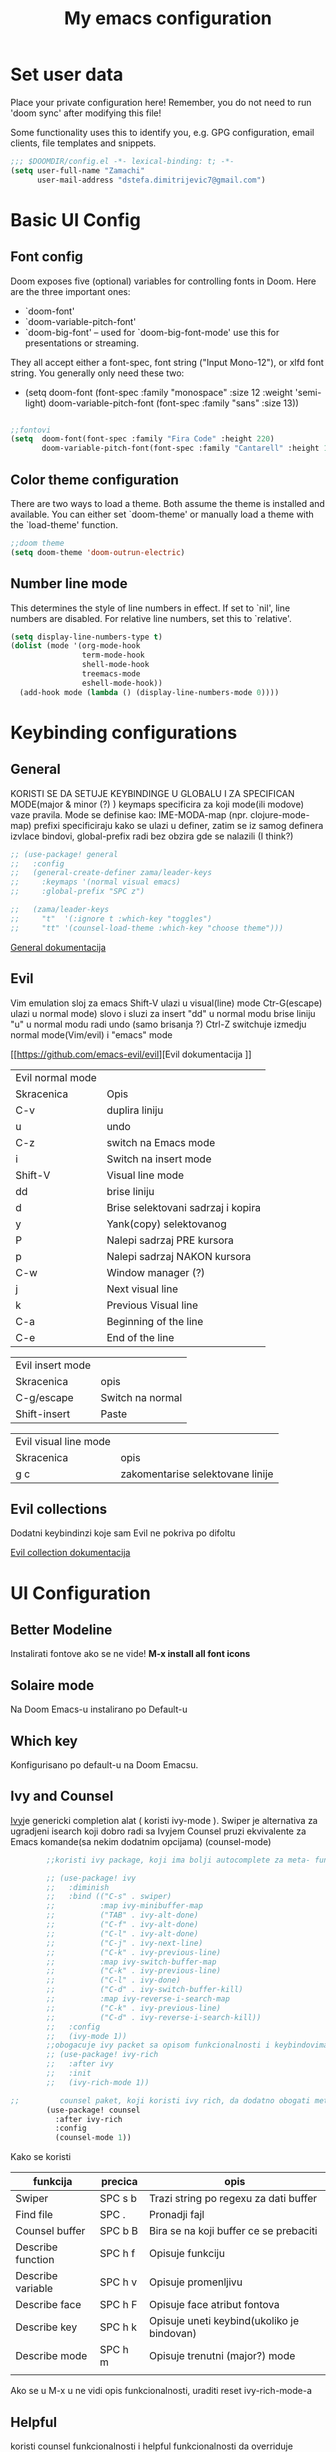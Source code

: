 #+TITLE: My emacs configuration

* Set user data

Place your private configuration here! Remember, you do not need to run 'doom
sync' after modifying this file!

Some functionality uses this to identify you, e.g. GPG configuration, email
clients, file templates and snippets.

#+begin_src emacs-lisp
;;; $DOOMDIR/config.el -*- lexical-binding: t; -*-
(setq user-full-name "Zamachi"
      user-mail-address "dstefa.dimitrijevic7@gmail.com")
#+end_src

* Basic UI Config

** Font config

Doom exposes five (optional) variables for controlling fonts in Doom. Here
are the three important ones:

 + `doom-font'
 + `doom-variable-pitch-font'
 + `doom-big-font' -- used for `doom-big-font-mode' use this for
   presentations or streaming.

They all accept either a font-spec, font string ("Input Mono-12"), or xlfd
font string. You generally only need these two:
 - (setq doom-font (font-spec :family "monospace" :size 12 :weight 'semi-light)
        doom-variable-pitch-font (font-spec :family "sans" :size 13))

#+begin_src emacs-lisp

;;fontovi
(setq  doom-font(font-spec :family "Fira Code" :height 220)
       doom-variable-pitch-font(font-spec :family "Cantarell" :height 130))
#+end_src

** Color theme configuration

 There are two ways to load a theme. Both assume the theme is installed and
 available. You can either set `doom-theme' or manually load a theme with the
 `load-theme' function.
#+begin_src emacs-lisp
;;doom theme
(setq doom-theme 'doom-outrun-electric)
#+end_src

** Number line mode
This determines the style of line numbers in effect. If set to `nil', line
numbers are disabled. For relative line numbers, set this to `relative'.

#+begin_src emacs-lisp
(setq display-line-numbers-type t)
(dolist (mode '(org-mode-hook
                term-mode-hook
                shell-mode-hook
                treemacs-mode
                eshell-mode-hook))
  (add-hook mode (lambda () (display-line-numbers-mode 0))))
#+end_src

* Keybinding configurations
** General

KORISTI SE DA SETUJE KEYBINDINGE U GLOBALU I ZA SPECIFICAN MODE(major & minor (?) )
keymaps specificira za koji mode(ili modove) vaze pravila. Mode se definise kao:
IME-MODA-map (npr. clojure-mode-map)
prefixi specificiraju kako se ulazi u definer, zatim se iz samog definera izvlace bindovi, global-prefix radi bez obzira gde se nalazili (I think?)

#+begin_src emacs-lisp
;; (use-package! general
;;   :config
;;   (general-create-definer zama/leader-keys
;;     :keymaps '(normal visual emacs)
;;     :global-prefix "SPC z")

;;   (zama/leader-keys
;;     "t"  '(:ignore t :which-key "toggles")
;;     "tt" '(counsel-load-theme :which-key "choose theme")))

#+end_src

[[https://github.com/noctuid/general.el][General dokumentacija]]
** Evil

Vim emulation sloj za emacs
Shift-V ulazi u visual(line) mode
Ctr-G(escape) ulazi u normal mode)
slovo i sluzi za insert
"dd" u normal modu brise liniju
"u" u normal modu radi undo (samo brisanja ?)
Ctrl-Z switchuje izmedju normal mode(Vim/evil) i "emacs" mode

[[https://github.com/emacs-evil/evil][Evil dokumentacija
]]
| Evil normal mode |                                    |
| Skracenica       | Opis                               |
| C-v              | duplira liniju                     |
| u                | undo                               |
| C-z              | switch na Emacs mode               |
| i                | Switch na insert mode              |
| Shift-V          | Visual line mode                   |
| dd               | brise liniju                       |
| d                | Brise selektovani sadrzaj i kopira |
| y                | Yank(copy) selektovanog            |
| P                | Nalepi sadrzaj PRE kursora         |
| p                | Nalepi sadrzaj NAKON kursora       |
| C-w              | Window manager (?)                 |
| j                | Next visual line                   |
| k                | Previous Visual line               |
| C-a              | Beginning of the line              |
| C-e              | End of the line                    |

| Evil insert mode |                  |
| Skracenica       | opis             |
| C-g/escape       | Switch na normal |
| Shift-insert     | Paste            |

| Evil visual line mode |                                  |
| Skracenica            | opis                             |
|-----------------------+----------------------------------|
| g c                   | zakomentarise selektovane linije |
** Evil collections

Dodatni keybindinzi koje sam Evil ne pokriva po difoltu

[[https://github.com/emacs-evil/evil-collection][Evil collection dokumentacija]]
* UI Configuration
** Better Modeline

Instalirati fontove ako se ne vide! *M-x install all font icons*

** Solaire mode

Na Doom Emacs-u instalirano po Default-u

** Which key

Konfigurisano po default-u na Doom Emacsu.

** Ivy and Counsel

[[https://oremacs.com/swiper/][Ivy]]je genericki completion alat ( koristi ivy-mode ).
Swiper je alternativa za ugradjeni isearch koji dobro radi sa Ivyjem
Counsel pruzi ekvivalente za Emacs komande(sa nekim dodatnim opcijama) (counsel-mode)

#+begin_src emacs-lisp
        ;;koristi ivy package, koji ima bolji autocomplete za meta- funkcional.(medju ostalim funkc.)

        ;; (use-package! ivy
        ;;   :diminish
        ;;   :bind (("C-s" . swiper)
        ;;          :map ivy-minibuffer-map
        ;;          ("TAB" . ivy-alt-done)
        ;;          ("C-f" . ivy-alt-done)
        ;;          ("C-l" . ivy-alt-done)
        ;;          ("C-j" . ivy-next-line)
        ;;          ("C-k" . ivy-previous-line)
        ;;          :map ivy-switch-buffer-map
        ;;          ("C-k" . ivy-previous-line)
        ;;          ("C-l" . ivy-done)
        ;;          ("C-d" . ivy-switch-buffer-kill)
        ;;          :map ivy-reverse-i-search-map
        ;;          ("C-k" . ivy-previous-line)
        ;;          ("C-d" . ivy-reverse-i-search-kill))
        ;;   :config
        ;;   (ivy-mode 1))
        ;;obogacuje ivy packet sa opisom funkcionalnosti i keybindovima(ako ih imaju)
        ;; (use-package! ivy-rich
        ;;   :after ivy
        ;;   :init
        ;;   (ivy-rich-mode 1))

;;         counsel paket, koji koristi ivy rich, da dodatno obogati meta-pretrage, C-x C-f i dr.
        (use-package! counsel
          :after ivy-rich
          :config
          (counsel-mode 1))
#+end_src

Kako se koristi

| funkcija          | precica | opis                                       |
|-------------------+---------+--------------------------------------------|
| Swiper            | SPC s b | Trazi string po regexu za dati buffer      |
| Find file         | SPC .   | Pronadji fajl                              |
| Counsel buffer    | SPC b B | Bira se na koji buffer ce se prebaciti     |
| Describe function | SPC h f | Opisuje funkciju                           |
| Describe variable | SPC h v | Opisuje promenljivu                        |
| Describe face     | SPC h F | Opisuje face atribut fontova               |
| Describe key      | SPC h k | Opisuje uneti keybind(ukoliko je bindovan) |
| Describe mode     | SPC h m | Opisuje trenutni (major?) mode             |
|                   |         |                                            |

Ako se u M-x u ne vidi opis funkcionalnosti, uraditi reset ivy-rich-mode-a

** Helpful

koristi counsel funkcionalnosti i helpful funkcionalnosti da overriduje defaultna ponasanja emacs-a npr. za describe-function ili bilo koje druge describe- funkcionalnosti
Na Doomu konfigurisano po default-u

** Text scaling
*** Hydra
Hydra se koristi kod buffer cycling-a, ali i za skaliranje teksta

Primer koriscenja: zamislimo da imamo C-c j i C-c k bindovano u konfiguraciji, i zelimo te dve komande da pozivamo u nekoj proizvoljnoj sekvenci, npr. C-c jjkkjkjkj, ovo nam dozvoljava Hydra paket, da ne pretiskamo C-c svaki put, vec samo jednom i da u sekvenci mozemo da zadajemo jjkkkjj naredbe, sto smo ovde iskoristili za povecavanje teksta.

#+begin_src emacs-lisp
  ;; (use-package! hydra
  ;;   :defer t)

  ;; (defhydra hydra-text-scale (:timeout 4)
  ;;   "scale text"
  ;;   ("j" text-scale-increase "in")
  ;;   ("k" text-scale-decrease "out")
  ;;   ("f" nil "finished" :exit t))

  ;; (zama/leader-keys
  ;;   "ts" '(hydra-text-scale/body :which-key "scale text"))
#+end_src

* Org mode
** Better font faces
#+begin_src emacs-lisp
(defun efs/org-font-setup ()
  ;; Replace list hyphen with dot
  (font-lock-add-keywords 'org-mode
                          '(("^ *\\([-]\\) "
                             (0 (prog1 () (compose-region (match-beginning 1) (match-end 1) "•"))))))

  ;; Set faces for heading levels
  (dolist (face '((org-level-1 . 1.2)
                  (org-level-2 . 1.1)
                  (org-level-3 . 1.05)
                  (org-level-4 . 1.0)
                  (org-level-5 . 1.1)
                  (org-level-6 . 1.1)
                  (org-level-7 . 1.1)
                  (org-level-8 . 1.1)))
    (set-face-attribute (car face) nil :font "Cantarell" :weight 'regular :height (cdr face)))

  ;; Ensure that anything that should be fixed-pitch in Org files appears that way
  (set-face-attribute 'org-block nil :foreground nil :inherit 'fixed-pitch)
  (set-face-attribute 'org-code nil   :inherit '(shadow fixed-pitch))
  (set-face-attribute 'org-table nil   :inherit '(shadow fixed-pitch))
  (set-face-attribute 'org-verbatim nil :inherit '(shadow fixed-pitch))
  (set-face-attribute 'org-special-keyword nil :inherit '(font-lock-comment-face fixed-pitch))
  (set-face-attribute 'org-meta-line nil :inherit '(font-lock-comment-face fixed-pitch))
  (set-face-attribute 'org-checkbox nil :inherit 'fixed-pitch))
#+end_src
** Basic org mode conf
#+begin_src emacs-lisp
  (defun efs/org-mode-setup ()
    (org-indent-mode)
    (variable-pitch-mode 1)
    (auto-fill-mode 0)
    (visual-line-mode 1)
    (setq evil-auto-indent nil))

  (use-package! org
    :commands (org-capture)
    :hook (org-mode . efs/org-mode-setup)
    :config
    (setq org-ellipsis " ▼"
          org-hide-emphasis-markers t)
    (efs/org-font-setup))
#+end_src
** Nicer bullets for headings
#+begin_src emacs-lisp
(use-package! org-bullets
  :after org
  :hook (org-mode . org-bullets-mode)
  :custom
  (org-bullets-bullet-list '("◉" "○" "●" "○" "●" "○" "●")))

#+end_src
** Center org buffers
#+begin_src emacs-lisp
(defun efs/org-mode-visual-fill ()
  (setq visual-fill-column-width 100
        visual-fill-column-center-text t)
  (visual-fill-column-mode 1))

(use-package! visual-fill-column
  :hook (org-mode . efs/org-mode-visual-fill))
#+end_src
** Configure babel languages
    Doom ih konfigurise za nas...
** Structure templates
#+begin_src emacs-lisp
    ;; (with-eval-after-load 'org
    ;;   (require 'org-tempo)

    ;;   (add-to-list 'org-structure-template-alist '("el" . "src emacs-lisp"))
    ;;   (add-to-list 'org-structure-template-alist '("py" . "src python"))
    ;;   (add-to-list 'org-structure-template-alist '("lua" . "src lua"))

    ;;   )

(after! org
  (require 'org-tempo)
  (add-to-list 'org-structure-template-alist '("el" . "src emacs-lisp"))
  (add-to-list 'org-structure-template-alist '("py" . "src python"))
  (add-to-list 'org-structure-template-alist '("lua" . "src lua"))
  )
#+end_src

** Auto-tangle configuration files

Basically automatically tangles this config file(saves it to another file), but just the codeblocks
  ;; (defun efs/org-babel-tangle-config ()
  ;;   (when (string-equal (buffer-file-name)
  ;;                       (expand-file-name "~/.doom.d/config.org"))
  ;;     ;; Dynamic scoping to the rescue
  ;;     (let ((org-confirm-babel-evaluate nil))
  ;;       (org-babel-tangle))))

  ;; (add-hook 'org-mode-hook (lambda () (add-hook 'after-save-hook #'efs/org-babel-tangle-config)))

No

* Development
** Commenting
Koristi se Evil nerd commenter, u Visual Line Mode(Shift-V) selektovati linije i pritisnuti *g c*

** Languages
*** Language Servers

LSP je Language Server Protocol koji se koristi da dostavi informaciju o autocompletion-u i slicnim stvarima vezanim za sintaksu jezika.

#+begin_src emacs-lisp
(add-hook! lsp-mode
  (defun breadcrumb-setup ()
           (setq lsp-headerline-breadcrumb-segments '(path-up-to-project file symbols))
           (lsp-headerline-breadcrumb-mode))
    )
#+end_src

Usage of LSP - works only if language is provided:

| command                        | shortcut    | description                                       |
|--------------------------------+-------------+---------------------------------------------------|
| Find references                | C-c l g r   | Pronalazi sve reference selektovanog simbola radi |
| Find definitions               | C-c l g g   | Isto kao iznad, samo pronalazi  definicije        |
| Rename                         | C-c l r r   | Preimenuje selektovan simbol                      |
| Flymake diagnostics buffer     |             | Dijagnostika gresaka u datom fajlu - greske, warn |
| Code formatting                | C-c l = =   | Reformatira kod kako ih language serv. formatira  |
| lsp-treemacs-symbols           | M-x command | Show a tree view of symbols in the file           |
| lsp-treemacs-references        | M-x command | Show a tree view for refs of symbol under cursor  |
| lsp-treemacs-error-list        | M-x command | Show a tree veiw for diagnostic msgs              |
| lsp-ivy-workspace-symb         | M-x command | Search for a symbol name in the current project   |
| lsp-ivy-global-workspace-sym   | M-x command | Searches in all active project workspaces         |
| treemacs                       |             | Opens the treemacs view on the side               |
| lsp-ui-sideline-enable         |             | Enables lsp-ui sideline (possibly won't work ?)   |
| lsp-headerline-breadcrumb-mode |             | Enables breadcrumb for the project                |
**** Documentation

[[https://github.com/emacs-lsp/lsp-ui][LSP-UI documentation]]
*** DAP mode and Debugging
Dap-mode je paket za debugging putem Debugging Adapter Protocol. Debager za svaki jezik se konfigurise posebno
[[https://github.com/emacs-lsp/dap-mode][Dokumentacija DAP-mode.]]


#+begin_src emacs-lisp
    ;; (require 'dap-node)
    ;; (dap-node-setup);; Automatically installs Node debug adapter if needed

    ;; Sa "C-c l d" otvori se dap-hydra prozor za lakse debagovanje
    ;; (general-define-key
    ;;   :keymaps 'lsp-mode-map
    ;;   :prefix lsp-keymap-prefix
    ;;   "d" '(dap-hydra t :wk "debugger"))
#+end_src

Ukljucuje se sa *M-x Dap-debug-mode*, a onda ce pitati da se selektuje konfiguracioni templejt. LSP-mode mora biti aktivan u bufferu. Konfiguracije se moze menjati sa *M-x dap-debug-recent.*  Editovanje konfiguracija se vrsi sa *M-x dap-debug-edit-templates.*
Konfiguracioni templejti se najcesce cuvaju u posebnom fajlu, unutar korenog direktorijuma projekta npr.,  tipa *debug.el* gde se nalepi templejt sledeceg izgleda:

(dap-register-debug-template
"ime-templejta"
(list :type "tip-debuggera"(npr node)
        :cwd nil <- podesava trenutni radni direktorijum
        :request "launch"
        :program nil <- koji program ce se pokrenuti
        :name "opet-ime")), koristi se konfiguracija sa *VSCodea*

Templejt treba evaluirati (*C-x C-e*) pre nego sto postane dostupan.

[[https://emacs-lsp.github.io/dap-mode/page/configuration/#dap-mode-configuration][Konfiguracija DAP mode-a.]]

**** Breakpoints

Breakpoint se dodaje sa *M-x dap-breakpoint-toggle* naredbom.
Da se otvori prikaz sa Breakpointima, pokrece se komanda *M-x dap-ui-breakpoints* i kada se zavrsi, moze se izaci pritiskom na taster q
*M-x dap-breakpoint-log-message* dodaje custom poruku koja se ispisuje kada debugger dodje na breakpoint. Sa *{ promenljiva iz koda }* mozemo evaluirati neki izraz.
Moze se dodati breakpoint i sa uslovom: *M-x dap-breakpoint-condition*. Uslov se pise u jeziku koji se debaguje (?)

Takodje mozemo dodati *watch expressions* - odnosno promenljive cije vrednosti zelimo da se ispisuju u panelu "Expressions", jednostavno pozovemo naredbu *M-x dap-ui-expressions-add ime-promenljive* i ta promenljiva iz koda ce se ispisivati u pogledu.
Uklanja se sa *M-x dap-ui-expressions-remove*.

Da se prikazu lokalne varijable, koristi se funkcija *M-x dap-ui-locals*.

**** Navigacija

Sa *M-x dap-next* se prelazi na sledecu liniju u kodu.

Promena funkcije na stacku se vrsi sa *dap-switch-stack-frame*

**** Sesije

Sesija se resetuje sa *M-x dap-debug-restart*.
Debugger se gasi sa *M-x dap-disconnect*
Prikaz svih sesija za debagovanje *M-x dap-ui-sessions* , ako se onda prebacimo na taj view i pretisnemo *D(u Emacs mode-u - C-z)* onda se obrise sesija.

Paleta komandi: *M-x dap-hydra*

**** REPL

	Aktivira se sa *M-x dap-ui-repl* ukoliko dap adapter za dati jezik podrzava interaktivnu konzolu. U sustini interaktivna konzola nam dozvoljava da tokom izvrsavanja menjamo kod - mogu se cak i vrednosti menjati dinamicki

****  VSCode debug config

		VSCode cuva konfiguracije debuggera u *.vscode folderu( debug.json )* i to se moze iskoristiti i u Emacsu, jer je isti debugger adapter i debug protokol!

*** TypeScript
    Configured by default by Doom ( ? not confirmed )
*** Lua

**** Love minor mode

Lua and love minor mode active by default

*** Python

    Kada se konfigurise Emacs kao Python IDE, potrebno je preduzeti sledece korake:
        - Instalirati Pajton (3.3+ verzije) interpreter i sve potrebne dependency-je( automatski na Linux platformama ), *OBAVEZNO* instalirati *python3-venv* - neophodno da kreiramo virtuelno okruzenje za svaki projekat ( na Windowsu dolazi distribuirano uz sam Pajton ).
        - Instalirati *Pip* da bismo mogli instalirati dodatne pakete - i to pip3! *sudo apt-get install python3-pip* na Ubuntu( na Windowsu je distribuirano zajedno sa Pajtonom )
        - Napraviti *virtual environment* pomocu *venv* sa naredbom =python3 -m venv /path/to/new/virtual/environment=, gde je glavni direktorijum virtualnih okruzenja *$HOME(~) u .venvs folderu* , po defaultu( promeniti u konfiguraciji ispod ako je druga putanja u pitanju ). Na Winowsu koristiti samo python bez trojke. 
        - Aktivirati virtuelno okruzenje sa =source ~/.venvs/ime-okruzenja/bin/activate=: na Linux sistemima. Na Windowsu pokrenuti =./venvs/ime-okruzenja/Scripts/activate.ps1= u Powershellu.
          + Kada smo u virtuelnom okruzenju, potrebno je instalirati naredbom =pip3 install ime-paketa=:
            - *isort* - da soritra importe
            - *Pyflakes* - Proverava greske u fajlu
            - Language server za LSP protocol, 3 najzastupljenija:
	    	1. *python-lsp-server* - instalirati sa =pip3 install python-lsp-server=
		2. *mspyls* - pratiti instrukcije na: https://develop.spacemacs.org/layers/+lang/python/README.html#microsoft-python-language-server PAZNJA: mozda je potrebno, pored ovog Emacs plugin-a instalirati i globalno sam Microsoft Python server! 
		3. *Pyright* - Microsoftov Python LS pisan u TypeScriptu. Pre svega je potrebno instalirati sam Pyright server, za to su nam neophodni *npm* i *node*. Kada njih instaliramo, pozivom komande =npm install -g pyright= cemo na globalnom nivou instalirati server. 
            - Dodatne potrebne biblioteke za projekat - npr. *Pillow*
	    * Ako zelimo, mozemo i instalirati posebnu verziju Python interpretera koju ce projekat koristiti, za ovo koristimo *Pyenv* koji se dodatno konfigurise...

    Doom automatski prepozna sta je projekat( ako ima *.git* folder npr. ), dodatna konfiguracija najverovatnije nece biti potrebna, sve sto treba je da izaberemo virtuelno okruzenje koje ce koristiti projekat sa =pyvenv-= naredbama. Ukoliko je potrebno, projekat se moze konfigurisati sa *.dir-local.el* fajlom, na sledeci nacin:
    
    =((nil . ((pyvenv-workon . "ime-venva")))
 (python-mode . ((python-backend . lsp)
                 (python-lsp-server . pyright))))=

Izmeniti ime venva, i ime servera(ili backenda ako sek oristi anaconda) za sosptvene projekte.

    Na kraju je samo potrebno konfigurisati *pyvenv* paket koji upravlja Python *venv* okruzenjima( promeniti *WORKON_HOME* ako je putanja direktorijuma gde cuvamo okruzenja drugacija  ).

#+begin_src emacs-lisp
(use-package! pyvenv
  :init
  (setenv "WORKON_HOME" "~/.venvs/")
  :config
  ;; (pyvenv-mode t)

  ;; Set correct Python interpreter
  (setq pyvenv-post-activate-hooks
        (list (lambda ()
                (setq python-shell-interpreter (concat pyvenv-virtual-env "bin/python")))))
  (setq pyvenv-post-deactivate-hooks
        (list (lambda ()
                (setq python-shell-interpreter "python3")))))
#+end_src


    Projekat treba da izgleda na sledeci nacin:

fooproject
|--- .git
|--- src
     |--- foo.py
|--- .dir-locals.el
|--- pyrightconfig.json

*pyrightconfig.json* fajl je opcioni, ali takodje sluzi za konfiguraciju, samo sto se njime konfigurise *Pyright* server:

    {
  "include": [
    "src"
  ],
  "executionEnvironments": [
    {
      "root": "src"
    }
  ]
}
^ *PRIMER KONFIGURACIJE*

Ovime smo konkretno specificirali gde sve Pyright treba da se pokrene, dali smo src kao nivo celog foldera i svim *.py* fajlovima u njemu>

Jos opcija za *pyrightconfig.json* na sledecem [[https://github.com/microsoft/pyright/blob/main/docs/configuration.md][linku]].

PAZNJA: Projekat se umesto ugradjene *venv* funkcije moze konfigurisati i naprednijim *virtualenv* paketom, cak i sa *virtualenvwrapper* koji je napredniji od prethodnog, za ovo pogledati sledeci video: https://www.youtube.com/watch?v=r-BHx7VNX5s (NAPOMENA: u videu se projekat konfigurise za Python2! Ispratiti kako se konfigurise za Python3 i da li treba dodatno nastelovati *virtualenvwrapper* da radi u terminalu preko .bashrc i PATH varijabli).

***  C++

#+begin_src emacs-lisp
  ;; (require 'dap-cpptools)
  ;; (add-hook 'c++-mode-hook 'lsp)
#+end_src


** Company mode

Provides a nicer in-buffer completion interface.
Company box further enhances the looks and icons and presentation
Aktivno sve po defaultu od strane Doom-a
** Projectile

 Emacs ima koncept DIRECTORY LOCAL VARIABLES - kreira se fajl u repo folderu koji konfigurise emacs varijable, koje ce se primeniti na odredjene fajlove u projektu svaki put kad se otvori bafer koji cita fajl iz datog foldera:
  	- y - otvara .dir-locals.el unutar (trenutnog ?) repo-a, koji predstavlja taj konfiguracioni fajl u sustini...
	NAREDBE KOJE SE MOGU KORISTITI:
		+ projectile-project-run-cmd - koja naredba se izvrsava kada se uradi C-c p-p

 Kada se zavrsi editovanje i sacuva fajl, treba da se uradi evaluate (M-:) sa naredbom: (hack-dir-local-variables) i reloaduje ove promenljive iz dir-locals.el fajla.

#+begin_src emacs-lisp
  ;;projectile project interaction library for emacs. Offers functionalities for projects

  (use-package! counsel-projectile
    :after projectile
    :config (counsel-projectile-mode))
#+end_src

| funkcija                   | skracenica | opis                                         |
|----------------------------+------------+----------------------------------------------|
| projectile-edit-dir-locals | C-c p E    | Otvara .dir-locals.el unutar trenutnog repoa |
| projectile-project-run-cmd | C-c p-p    | Pokrece se projekat                          |
| hack-dir-local-variables   |            | Refreshuje .dir-locals.el kada se izmeni     |
| projectile menu            | C-c p      | Otvara projectile menu                       |


| Projectile menu komande   |            |                                                    |
| Funkcija                  | skracenica | opis                                               |
| projectile-switch-project | p          | Menja projekat                                     |
| fuzzy search              | f          | Fuzzy search u projektnom folderu                  |
| Testing project           | P          | Pokrece testove u datom projektu (?)               |
| (?)                       | Alt-o      | Prikazuje dodatne funkcionalnosti za dati projekat |
| counsel-projectile-rg     |            | Grep komanda, samo sto trazi po celom projektu     |

** Basic Magit setup

Doom setupuje Magit korektno

| Funkcija       | skracenica | opis                                                    |
|----------------+------------+---------------------------------------------------------|
| Magit status   | C-x g      | Status verzionnisanja                                   |
| Staging        | C-x g s    | Staging fajlova                                         |
| Stage all      | C-x g S    | Staging svih fajlova                                    |
| Unstaging      | C-x g u    | Unstaging fajla                                         |
| Unstage all    | C-x g U    | Unstaging svih fajlova                                  |
| Branches       | C-x g b    | Otvara panel sa branches                                |
| Create branch  | C-x g b c  | Kreira branshu                                          |
| (?)            | C-x g b s  | (?)                                                     |
| Switch branch  | C-x g b b  | Menja tekucu branshu ( ZAHTEVA DA SE STASHUJU PROMENE ) |
| Commit panel   | C-x g c    | Panel sa commitovanjem                                  |
| Commit fajla   | C-x g c c  | Komituje fajl (C-c C-k to cancel)                       |
| Fixup fajla    | C-x g c F  | Fixuje prethodni komit(umesto rebase-ovanja)            |
| Stash list     | C-x g z    | Otvara stash listu                                      |
| Stash changes  | C-x g z z  | Stashuje promene                                        |
| Push panel     | C-x g p    | Otvara push panel                                       |
| Push to remote | C-x g p p  | pushuje na remote                                       |
| Fork(?)        | C-x g p u  | Nesto za forkovanje (?)                                 |
| Push elsewhere | C-x g p e  | Pushuje na neki drugi remote                            |
| Force push     | C-x g p f  | Forsira push ako failuje sa nekim REFS-ovima            |

** Forge

Forge konfigurisan od strane Doom-a

[[https://github.com/magit/forge][Documentation page for Forge]]

NOTE: konfigurisi GitHub token pre nego sto koristis Forge!

[[https://magit.vc/manual/forge/Token-Creation.html#Token-Creation][*** Kreacija tokena]]
[[https://magit.vc/manual/ghub/Getting-Started.html#Getting-Started][*** Getting started]]


** Rainbow delimiters

Delimiteri duginih boja kao visual aid tokom razvoja
 Doom automatski regulise delimitere
** Devdocs - Emacs viewer for DevDocs

It's a "Viewer" for documentation from the [[https://devdocs.io/][DevDocs website.]]

#+begin_src emacs-lisp
(use-package! devdocs
  :commands(devdocs-install devdocs-search devdocs-lookup))
#+end_src

How to use:
1. Download documentation with M-x devdocs-install, this will query the DevDocs website for available documents and save to disk;
2. Call M-x devdocs-lookup to search for entries

The first time you call the devdocs-lookup will show a list of docs to search ( you can select more than one via comma-seperated list). Every other call to this function will search in these docs(unless you give a prefix, which lets you select new docs). The current devdocs can be set up via devdocs-current-docs directly, dir-local variables or mode hooks:
#+begin_src emacs-lisp
;;(add-hook 'python-mode-hook
;;          (lambda () (setq-local devdocs-current-docs '("python~3.9"))))
#+end_src

* Terminals

** PowerShell

This should integrate PowerShell on Windows with Emacs

#+begin_src emacs-lisp
  (if (eq system-type 'windows-nt )
      (use-package! powershell
        :commands shell
        :config
        ;; Change default compile command for powershell
        (add-hook 'powershell-mode-hook
                  (lambda ()
                    (set (make-local-variable 'compile-command)
                         (format "powershell.exe -NoLogo -NonInteractive -Command \"& '%s'\"" ))))))
#+end_src

Run command M-x powershell to run it
* Dired

** Dired basics
#+begin_src emacs-lisp
  (use-package! dired
    :commands(dired dired-jump)
    :custom ((dired-listing-switches "-agho --group-directories-first"))
    :config
    (evil-collection-define-key 'normal 'dired-mode-map
      "h" 'dired-single-up-directory
      "l" 'dired-single-buffer))
#+end_src

Navigation

| shortcut              | description                                    |
|-----------------------+------------------------------------------------|
| n/j                   | next line                                      |
| p/k                   | prev. line                                     |
| j/J                   | jump to file in buffer                         |
| RET                   | select file/dir                                |
| "^"                   | go to parent dir                               |
| S-RET/g O             | open file in the "other" window                |
| M-RET                 | show file in the other window without focusing |
| g o (dired-view-file) | open file in "preview mode". Close with q      |
| g r                   | refresh buffer with "revert-buffer"            |

Marking files

| command                  | shortcut   | description                              |
|--------------------------+------------+------------------------------------------|
| Ivy enter input verbatim | Ctrl-Alt-j | completes input without Ivy completion   |
|                          | m          | Marks a file                             |
|                          | u          | Unmarks                                  |
|                          | U          | Unmarks all files in the buffer          |
|                          | * t / t    | inverts marked files                     |
|                          | % m        | Mark files using regExp                  |
|                          | *          | Other auto-mark funcs.                   |
|                          | k / K      | Kill marked items(not delete, just hide) |
|                          |            |                                          |

Copying / renaming files

| command                          | description                                            |
|----------------------------------+--------------------------------------------------------|
| C                                | copy marked files                                      |
| U                                | unark all files                                        |
| R                                | rename marked files                                    |
| % R                              | rename based on regExp                                 |
| C-x C-q (dired-toggle-read-only) | Makes all items editable directly. Press ZZ to confirm |
|                                  |                                                        |

Deleting files

| command                   | description                |
|---------------------------+----------------------------|
| D                         | delete marked file         |
| d                         | mark file for deletion     |
| x                         | Execute deletion for marks |
| delete-by-moving-to-trash | Self-describing            |
|                           |                            |

Creating and extracting archives

| command                    | description                              |
|----------------------------+------------------------------------------|
| Z                          | (un)compress a file or folder to .tar.gz |
| c                          | Compress selection to a specific file    |
| dired-compress-files-alist | Tied to certain file extensions...       |
|                            |                                          |

** Dired single

Uses only a single instance of Dired

#+begin_src emacs-lisp
  (use-package! dired-single
    :commands (dired dired-jump))
#+end_src

| command             | shortcut | description                                 |
|---------------------+----------+---------------------------------------------|
| maybe-insert-subdir | I        | Insert selected subdir into same dired buff |
|                     |          |                                             |

** Dired open

Allows us to open certain files in different programs (other than Emacs)

#+begin_src emacs-lisp
(use-package! dired-open
  :commands (dired dired-jump)
  :config
  (setq dired-open-extensions '(("png" . "feh")
                                ("mkv" . "mpv"))))
#+end_src

* Runtime performance

Garbace collection happens more frequently but in less time

#+begin_src emacs-lisp
;; (setq gc-cons-treshold (* 2 1000 1000))
#+end_src
